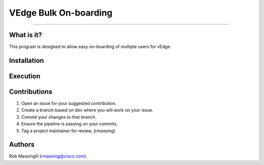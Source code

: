 VEdge Bulk On-boarding
==============================================

---------------

What is it?
-----------
This program is designed to allow easy on-boarding of multiple users for vEdge.



Installation
------------


Execution
---------



Contributions
-------------

1. Open an issue for your suggested contribution.

2. Create a branch based on dev where you will work on your issue.

3. Commit your changes to that branch.

4. Ensure the pipeline is passing on your commits.

5. Tag a project maintainer for review, (rmassing)

Authors
-------

Rob Massingill (rmassing@cisco.com)


